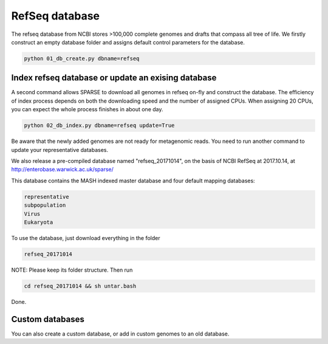 ===============
RefSeq database
===============
The refseq database from NCBI stores >100,000 complete genomes and drafts that compass all tree of life. 
We firstly construct an empty database folder and assigns default control parameters for the database.

.. code-block:: bash

    python 01_db_create.py dbname=refseq

Index refseq database or update an exising database
---------------------------------------------------
A second command allows SPARSE to download all genomes in refseq on-fly and construct the database. The efficiency of index process depends on both the downloading speed and the number of assigned CPUs. When assigning 20 CPUs, you can expect the whole process finishes in about one day. 

.. code-block:: bash

    python 02_db_index.py dbname=refseq update=True

Be aware that the newly added genomes are not ready for metagenomic reads. You need to run another command to update your representative databases.

We also release a pre-compiled database named "refseq_20171014", on the basis of NCBI RefSeq at 2017.10.14, at http://enterobase.warwick.ac.uk/sparse/

This database contains the MASH indexed master database and four default mapping databases:

.. code-block:: bash

    representative
    subpopulation
    Virus
    Eukaryota


To use the database, just download everything in the folder 

.. code-block:: bash

    refseq_20171014

NOTE: Please keep its folder structure. Then run 

.. code-block:: bash

    cd refseq_20171014 && sh untar.bash

Done.


Custom databases
----------------

You can also create a custom database, or add in custom genomes to an old database. 
